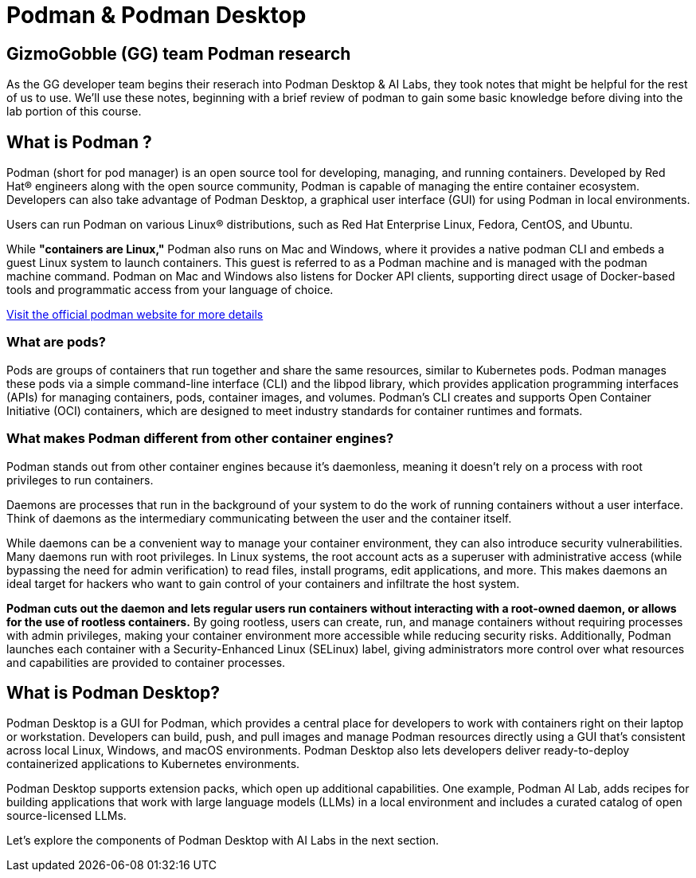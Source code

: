 = Podman & Podman Desktop


== GizmoGobble (GG) team Podman research

As the GG developer team begins their reserach into Podman Desktop & AI Labs, they took notes that might be helpful for the rest of us to use. We'll use these notes, beginning with a brief review of podman to gain some basic knowledge before diving into the lab portion of this course.

== What is Podman ?

Podman (short for pod manager) is an open source tool for developing, managing, and running containers. Developed by Red Hat® engineers along with the open source community, Podman is capable of managing the entire container ecosystem.  Developers can also take advantage of Podman Desktop, a graphical user interface (GUI) for using Podman in local environments.

Users can run Podman on various Linux® distributions, such as Red Hat Enterprise Linux, Fedora, CentOS, and Ubuntu. 

While *"containers are Linux,"* Podman also runs on Mac and Windows, where it provides a native podman CLI and embeds a guest Linux system to launch containers. This guest is referred to as a Podman machine and is managed with the podman machine command. Podman on Mac and Windows also listens for Docker API clients, supporting direct usage of Docker-based tools and programmatic access from your language of choice.

https://podman.io/[Visit the official podman website for more details]


=== What are pods?
Pods are groups of containers that run together and share the same resources, similar to Kubernetes pods. Podman manages these pods via a simple command-line interface (CLI) and the libpod library, which provides application programming interfaces (APIs) for managing containers, pods, container images, and volumes. Podman's CLI creates and supports Open Container Initiative (OCI) containers, which are designed to meet industry standards for container runtimes and formats. 

=== What makes Podman different from other container engines?
Podman stands out from other container engines because it’s daemonless, meaning it doesn't rely on a process with root privileges to run containers.

Daemons are processes that run in the background of your system to do the work of running containers without a user interface. Think of daemons as the intermediary communicating between the user and the container itself.

While daemons can be a convenient way to manage your container environment, they can also introduce security vulnerabilities. Many daemons run with root privileges. In Linux systems, the root account acts as a superuser with administrative access (while bypassing the need for admin verification) to read files, install programs, edit applications, and more. This makes daemons an ideal target for hackers who want to gain control of your containers and infiltrate the host system.

*Podman cuts out the daemon and lets regular users run containers without interacting with a root-owned daemon, or allows for the use of rootless containers.* By going rootless, users can create, run, and manage containers without requiring processes with admin privileges, making your container environment more accessible while reducing security risks. Additionally, Podman launches each container with a Security-Enhanced Linux (SELinux) label, giving administrators more control over what resources and capabilities are provided to container processes.

== What is Podman Desktop?
Podman Desktop is a GUI for Podman, which provides a central place for developers to work with containers right on their laptop or workstation. Developers can build, push, and pull images and manage Podman resources directly using a GUI that’s consistent across local Linux, Windows, and macOS environments. Podman Desktop also lets developers deliver ready-to-deploy containerized applications to Kubernetes environments.

Podman Desktop supports extension packs, which open up additional capabilities. One example, Podman AI Lab, adds recipes for building applications that work with large language models (LLMs) in a local environment and includes a curated catalog of open source-licensed LLMs.

Let's explore the components of Podman Desktop with AI Labs in the next section.
